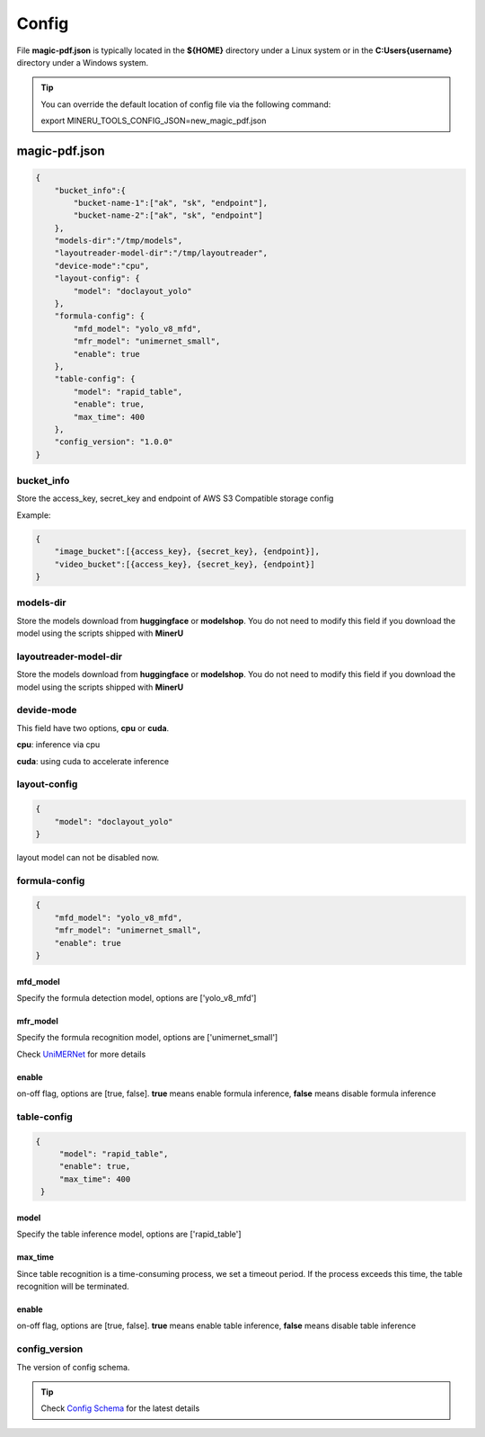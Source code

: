 

Config
=========

File **magic-pdf.json** is typically located in the **${HOME}** directory under a Linux system or in the **C:\Users\{username}** directory under a Windows system.

.. admonition:: Tip 
    :class: tip

    You can override the default location of config file via the following command:
    
    export MINERU_TOOLS_CONFIG_JSON=new_magic_pdf.json



magic-pdf.json
----------------

.. code:: json 

    {
        "bucket_info":{
            "bucket-name-1":["ak", "sk", "endpoint"],
            "bucket-name-2":["ak", "sk", "endpoint"]
        },
        "models-dir":"/tmp/models",
        "layoutreader-model-dir":"/tmp/layoutreader",
        "device-mode":"cpu",
        "layout-config": {
            "model": "doclayout_yolo"
        },
        "formula-config": {
            "mfd_model": "yolo_v8_mfd",
            "mfr_model": "unimernet_small",
            "enable": true
        },
        "table-config": {
            "model": "rapid_table",
            "enable": true,
            "max_time": 400    
        },
        "config_version": "1.0.0"
    }




bucket_info
^^^^^^^^^^^^^^
Store the access_key, secret_key and endpoint of AWS S3 Compatible storage config

Example: 

.. code:: text

        {
            "image_bucket":[{access_key}, {secret_key}, {endpoint}],
            "video_bucket":[{access_key}, {secret_key}, {endpoint}]
        }


models-dir
^^^^^^^^^^^^

Store the models download from **huggingface** or **modelshop**. You do not need to modify this field if you download the model using the scripts shipped with **MinerU**


layoutreader-model-dir
^^^^^^^^^^^^^^^^^^^^^^^

Store the models download from **huggingface** or **modelshop**. You do not need to modify this field if you download the model using the scripts shipped with **MinerU**


devide-mode
^^^^^^^^^^^^^^

This field have two options, **cpu** or **cuda**.

**cpu**: inference via cpu

**cuda**: using cuda to accelerate inference


layout-config 
^^^^^^^^^^^^^^^

.. code:: json

    {
        "model": "doclayout_yolo"
    }

layout model can not be disabled now.


formula-config
^^^^^^^^^^^^^^^^

.. code:: json

    {
        "mfd_model": "yolo_v8_mfd",   
        "mfr_model": "unimernet_small",
        "enable": true 
    }


mfd_model
""""""""""

Specify the formula detection model, options are ['yolo_v8_mfd']


mfr_model
""""""""""
Specify the formula recognition model, options are ['unimernet_small']

Check `UniMERNet <https://github.com/opendatalab/UniMERNet>`_ for more details


enable
""""""""

on-off flag, options are [true, false]. **true** means enable formula inference, **false** means disable formula inference


table-config
^^^^^^^^^^^^^^^^

.. code:: json

   {
        "model": "rapid_table",
        "enable": true,
        "max_time": 400    
    }

model
""""""""

Specify the table inference model, options are ['rapid_table']


max_time
"""""""""

Since table recognition is a time-consuming process, we set a timeout period. If the process exceeds this time, the table recognition will be terminated.



enable
"""""""

on-off flag, options are [true, false]. **true** means enable table inference, **false** means disable table inference


config_version
^^^^^^^^^^^^^^^^

The version of config schema.


.. admonition:: Tip
    :class: tip
    
    Check `Config Schema <https://github.com/opendatalab/MinerU/blob/master/magic-pdf.template.json>`_ for the latest details

